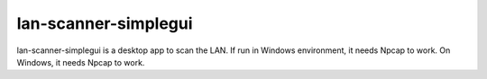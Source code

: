 =====
lan-scanner-simplegui
=====

lan-scanner-simplegui is a desktop app to scan the LAN.
If run in Windows environment, it needs Npcap to work.
On Windows, it needs Npcap to work.

